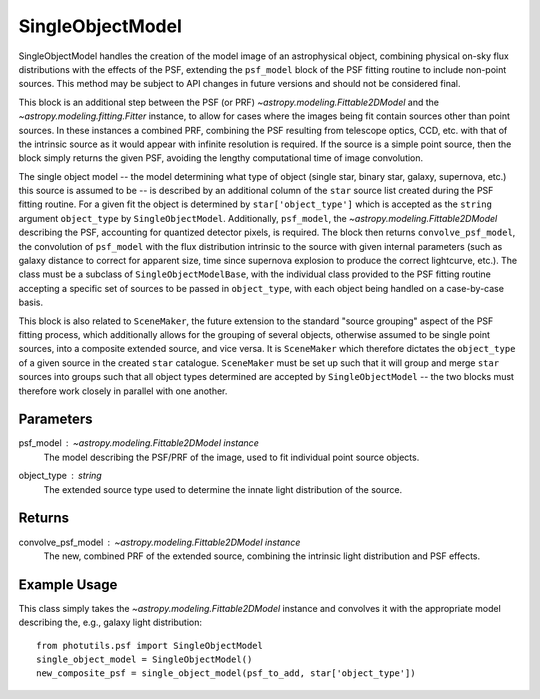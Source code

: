 SingleObjectModel
=================

SingleObjectModel handles the creation of the model image of an
astrophysical object, combining physical on-sky flux distributions with the
effects of the PSF, extending the ``psf_model`` block of the PSF
fitting routine to include non-point sources. This method may be subject
to API changes in future versions and should not be considered final.

This block is an additional step between the PSF (or PRF)
`~astropy.modeling.Fittable2DModel` and the
`~astropy.modeling.fitting.Fitter` instance, to allow for cases
where the images being fit contain sources other than point sources. In
these instances a combined PRF, combining the PSF resulting from
telescope optics, CCD, etc. with that of the intrinsic source as it would
appear with infinite resolution is required. If the source is a simple
point source, then the block simply returns the given PSF, avoiding the
lengthy computational time of image convolution.

The single object model -- the model determining what type of object
(single star, binary star, galaxy, supernova, etc.) this source is assumed
to be -- is described by an additional column of the ``star`` source list
created during the PSF fitting routine. For a given fit the object is
determined by ``star['object_type']`` which is accepted as the ``string``
argument ``object_type`` by ``SingleObjectModel``. Additionally,
``psf_model``, the `~astropy.modeling.Fittable2DModel` describing the PSF,
accounting for quantized detector pixels, is required. The block then returns
``convolve_psf_model``, the convolution of ``psf_model`` with the flux
distribution intrinsic to the source with given internal parameters
(such as galaxy distance to correct for apparent size, time since
supernova explosion to produce the correct lightcurve, etc.). The class must
be a subclass of ``SingleObjectModelBase``, with the individual class provided
to the PSF fitting routine accepting a specific set of sources to be passed
in ``object_type``, with each object being handled on a case-by-case basis.

This block is also related to ``SceneMaker``, the future extension to the
standard "source grouping" aspect of the PSF fitting process, which additionally
allows for the grouping of several objects, otherwise assumed to be single point
sources, into a composite extended source, and vice versa. It is
``SceneMaker`` which therefore dictates the ``object_type`` of a given source
in the created ``star`` catalogue. ``SceneMaker`` must be set up such that it
will group and merge ``star`` sources into groups such that all object types
determined are accepted by ``SingleObjectModel`` -- the two blocks must therefore
work closely in parallel with one another.

Parameters
----------

psf_model : `~astropy.modeling.Fittable2DModel` instance
    The model describing the PSF/PRF of the image, used to fit individual point
    source objects.
object_type : string
    The extended source type used to determine the innate
    light distribution of the source.

Returns
-------

convolve_psf_model : `~astropy.modeling.Fittable2DModel` instance
    The new, combined PRF of the extended source, combining the
    intrinsic light distribution and PSF effects.


Example Usage
-------------

This class simply takes the `~astropy.modeling.Fittable2DModel` instance and 
convolves it with the appropriate model describing the, e.g., galaxy light
distribution::

    from photutils.psf import SingleObjectModel
    single_object_model = SingleObjectModel()
    new_composite_psf = single_object_model(psf_to_add, star['object_type'])
